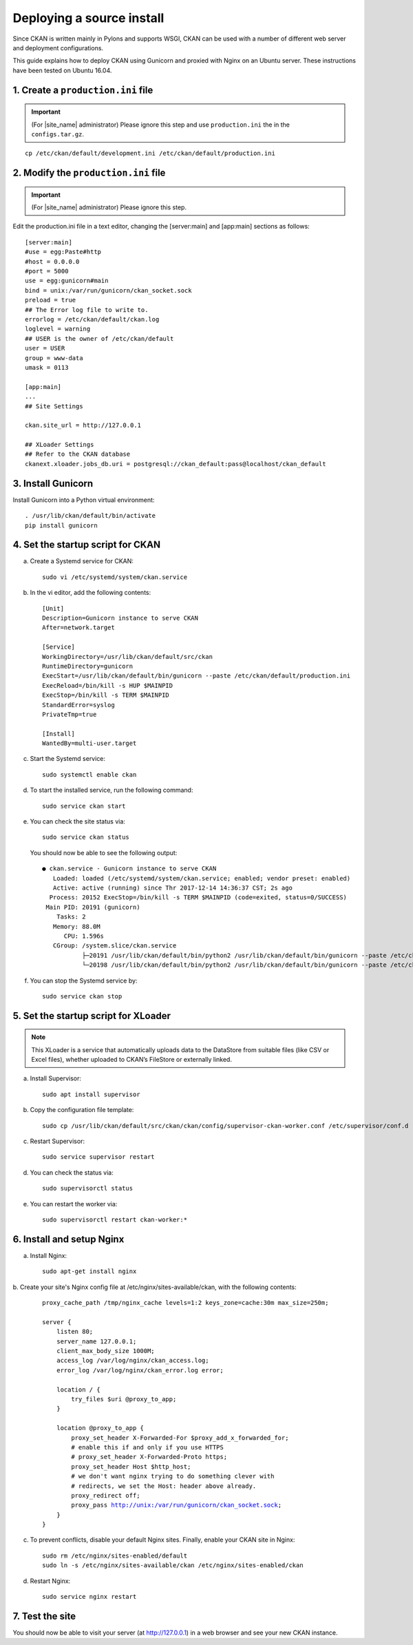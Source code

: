 ==========================
Deploying a source install
==========================

Since CKAN is written mainly in Pylons and supports WSGI,
CKAN can be used with a number of different web server and deployment configurations.

This guide explains how to deploy CKAN using Gunicorn and proxied 
with Nginx on an Ubuntu server. These instructions have been tested on Ubuntu 16.04.

-----------------------------------
1. Create a ``production.ini`` file
-----------------------------------

.. important::

   (For |site_name| administrator) Please ignore this step
   and use ``production.ini`` the in the ``configs.tar.gz``.

.. parsed-literal::

   cp /etc/ckan/default/development.ini /etc/ckan/default/production.ini

-------------------------------------
2. Modify the ``production.ini`` file
-------------------------------------

.. important::

   (For |site_name| administrator) Please ignore this step.

Edit the production.ini  file in a text editor, changing the [server:main] and [app:main] sections
as follows:

.. parsed-literal::

   [server:main]
   #use = egg:Paste#http
   #host = 0.0.0.0
   #port = 5000
   use = egg:gunicorn#main
   bind = unix:/var/run/gunicorn/ckan_socket.sock
   preload = true
   ## The Error log file to write to.
   errorlog = /etc/ckan/default/ckan.log
   loglevel = warning
   ## ``USER`` is the owner of ``/etc/ckan/default``
   user = USER
   group = www-data
   umask = 0113

   [app:main]
   ...
   ## Site Settings

   ckan.site_url = http://127.0.0.1

   ## XLoader Settings
   ## Refer to the CKAN database
   ckanext.xloader.jobs_db.uri = postgresql://ckan_default:pass@localhost/ckan_default

-------------------
3. Install Gunicorn
-------------------

Install Gunicorn into a Python virtual environment:

.. parsed-literal::

   . /usr/lib/ckan/default/bin/activate
   pip install gunicorn

----------------------------------
4. Set the startup script for CKAN
----------------------------------

a. Create a Systemd service for CKAN:

   .. parsed-literal::

      sudo vi /etc/systemd/system/ckan.service

b. In the vi editor, add the following contents:

   .. parsed-literal::

      [Unit]
      Description=Gunicorn instance to serve CKAN
      After=network.target

      [Service]
      WorkingDirectory=/usr/lib/ckan/default/src/ckan
      RuntimeDirectory=gunicorn
      ExecStart=/usr/lib/ckan/default/bin/gunicorn --paste /etc/ckan/default/production.ini
      ExecReload=/bin/kill -s HUP $MAINPID
      ExecStop=/bin/kill -s TERM $MAINPID
      StandardError=syslog
      PrivateTmp=true

      [Install]
      WantedBy=multi-user.target

c. Start the Systemd service:

   .. parsed-literal::

      sudo systemctl enable ckan

d. To start the installed service, run the following command:

   .. parsed-literal::

      sudo service ckan start

e. You can check the site status via:

   .. parsed-literal::

      sudo service ckan status

   You should now be able to see the following output:

   .. parsed-literal::

      ● ckan.service - Gunicorn instance to serve CKAN
         Loaded: loaded (/etc/systemd/system/ckan.service; enabled; vendor preset: enabled)
         Active: active (running) since Thr 2017-12-14 14:36:37 CST; 2s ago
        Process: 20152 ExecStop=/bin/kill -s TERM $MAINPID (code=exited, status=0/SUCCESS)
       Main PID: 20191 (gunicorn)
          Tasks: 2
         Memory: 88.0M
            CPU: 1.596s
         CGroup: /system.slice/ckan.service
                 ├─20191 /usr/lib/ckan/default/bin/python2 /usr/lib/ckan/default/bin/gunicorn --paste /etc/ckan/default/production.ini
                 └─20198 /usr/lib/ckan/default/bin/python2 /usr/lib/ckan/default/bin/gunicorn --paste /etc/ckan/default/production.ini

f. You can stop the Systemd service by:

   .. parsed-literal::

      sudo service ckan stop

-------------------------------------
5. Set the startup script for XLoader
-------------------------------------

.. note::

   This XLoader is a service that automatically uploads data to the DataStore from suitable files (like CSV or Excel files), whether uploaded to CKAN’s FileStore or externally linked.

a. Install Supervisor:

   .. parsed-literal::

      sudo apt install supervisor

b. Copy the configuration file template:

   .. parsed-literal::

      sudo cp /usr/lib/ckan/default/src/ckan/ckan/config/supervisor-ckan-worker.conf /etc/supervisor/conf.d

c. Restart Supervisor:

   .. parsed-literal::

      sudo service supervisor restart

d. You can check the status via:

   .. parsed-literal::

      sudo supervisorctl status

e. You can restart the worker via:

   .. parsed-literal::

      sudo supervisorctl restart ckan-worker:*

--------------------------
6. Install and setup Nginx
--------------------------

a. Install Nginx:

   .. parsed-literal::

      sudo apt-get install nginx

b. Create your site's Nginx config file at /etc/nginx/sites-available/ckan, with the
following contents:

   .. parsed-literal::

      proxy_cache_path /tmp/nginx_cache levels=1:2 keys_zone=cache:30m max_size=250m;

      server {
          listen 80;
          server_name 127.0.0.1;
          client_max_body_size 1000M;
          access_log /var/log/nginx/ckan_access.log;
          error_log /var/log/nginx/ckan_error.log error;

          location / {
              try_files $uri @proxy_to_app;
          }

          location @proxy_to_app {
              proxy_set_header X-Forwarded-For $proxy_add_x_forwarded_for;
              # enable this if and only if you use HTTPS
              # proxy_set_header X-Forwarded-Proto https;
              proxy_set_header Host $http_host;
              # we don't want nginx trying to do something clever with
              # redirects, we set the Host: header above already.
              proxy_redirect off;
              proxy_pass http://unix:/var/run/gunicorn/ckan_socket.sock;
          }
      }

c. To prevent conflicts, disable your default Nginx sites. Finally, enable your CKAN site in Nginx:

   .. parsed-literal::

      sudo rm /etc/nginx/sites-enabled/default
      sudo ln -s /etc/nginx/sites-available/ckan /etc/nginx/sites-enabled/ckan

d. Restart Nginx:

   .. parsed-literal::

      sudo service nginx restart

----------------
7. Test the site
----------------

You should now be able to visit your server (at http://127.0.0.1) in a web browser
and see your new CKAN instance.
